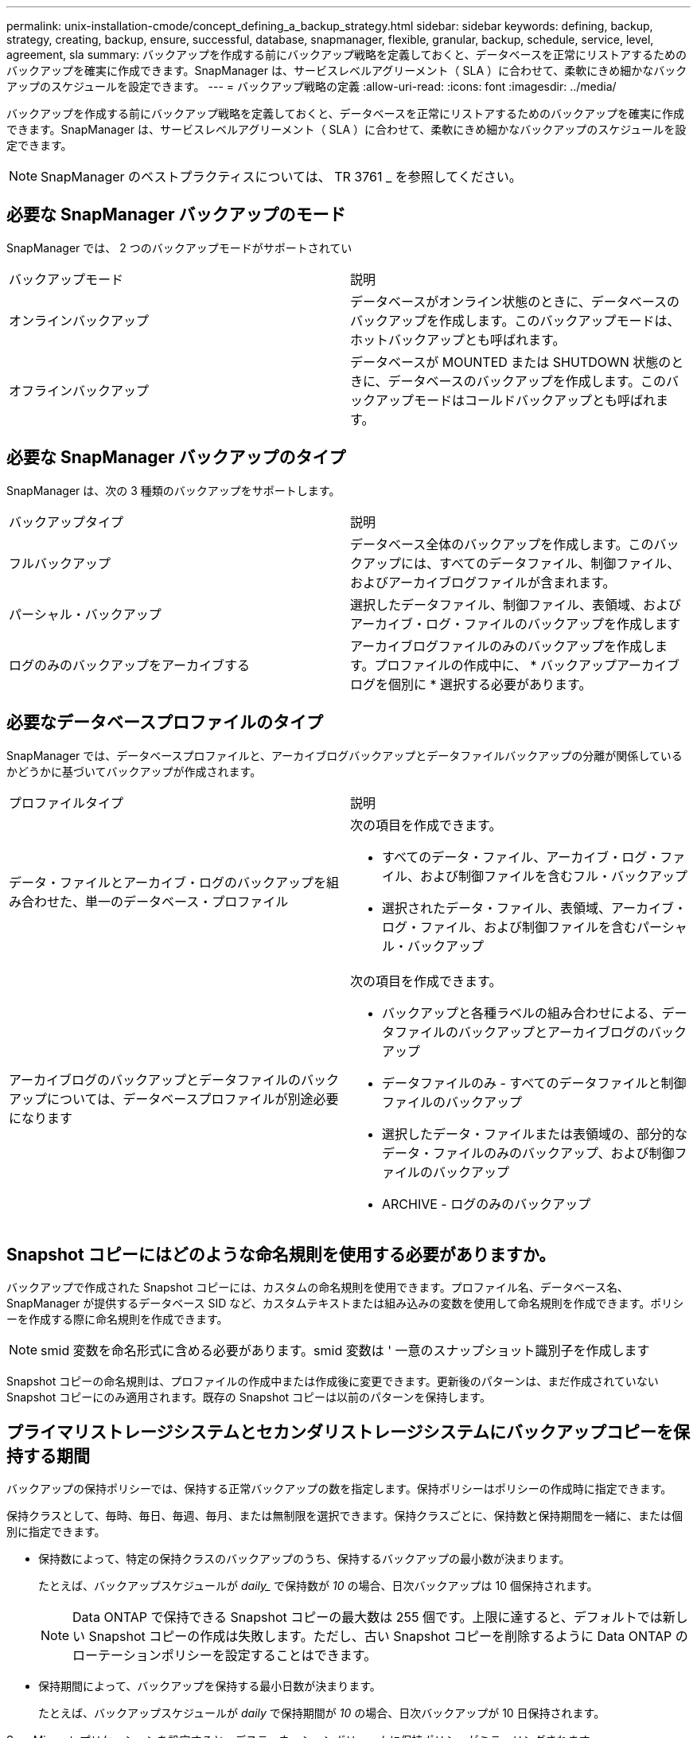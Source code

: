 ---
permalink: unix-installation-cmode/concept_defining_a_backup_strategy.html 
sidebar: sidebar 
keywords: defining, backup, strategy, creating, backup, ensure, successful, database, snapmanager, flexible, granular, backup, schedule, service, level, agreement, sla 
summary: バックアップを作成する前にバックアップ戦略を定義しておくと、データベースを正常にリストアするためのバックアップを確実に作成できます。SnapManager は、サービスレベルアグリーメント（ SLA ）に合わせて、柔軟にきめ細かなバックアップのスケジュールを設定できます。 
---
= バックアップ戦略の定義
:allow-uri-read: 
:icons: font
:imagesdir: ../media/


[role="lead"]
バックアップを作成する前にバックアップ戦略を定義しておくと、データベースを正常にリストアするためのバックアップを確実に作成できます。SnapManager は、サービスレベルアグリーメント（ SLA ）に合わせて、柔軟にきめ細かなバックアップのスケジュールを設定できます。


NOTE: SnapManager のベストプラクティスについては、 TR 3761 _ を参照してください。



== 必要な SnapManager バックアップのモード

SnapManager では、 2 つのバックアップモードがサポートされてい

|===


| バックアップモード | 説明 


 a| 
オンラインバックアップ
 a| 
データベースがオンライン状態のときに、データベースのバックアップを作成します。このバックアップモードは、ホットバックアップとも呼ばれます。



 a| 
オフラインバックアップ
 a| 
データベースが MOUNTED または SHUTDOWN 状態のときに、データベースのバックアップを作成します。このバックアップモードはコールドバックアップとも呼ばれます。

|===


== 必要な SnapManager バックアップのタイプ

SnapManager は、次の 3 種類のバックアップをサポートします。

|===


| バックアップタイプ | 説明 


 a| 
フルバックアップ
 a| 
データベース全体のバックアップを作成します。このバックアップには、すべてのデータファイル、制御ファイル、およびアーカイブログファイルが含まれます。



 a| 
パーシャル・バックアップ
 a| 
選択したデータファイル、制御ファイル、表領域、およびアーカイブ・ログ・ファイルのバックアップを作成します



 a| 
ログのみのバックアップをアーカイブする
 a| 
アーカイブログファイルのみのバックアップを作成します。プロファイルの作成中に、 * バックアップアーカイブログを個別に * 選択する必要があります。

|===


== 必要なデータベースプロファイルのタイプ

SnapManager では、データベースプロファイルと、アーカイブログバックアップとデータファイルバックアップの分離が関係しているかどうかに基づいてバックアップが作成されます。

|===


| プロファイルタイプ | 説明 


 a| 
データ・ファイルとアーカイブ・ログのバックアップを組み合わせた、単一のデータベース・プロファイル
 a| 
次の項目を作成できます。

* すべてのデータ・ファイル、アーカイブ・ログ・ファイル、および制御ファイルを含むフル・バックアップ
* 選択されたデータ・ファイル、表領域、アーカイブ・ログ・ファイル、および制御ファイルを含むパーシャル・バックアップ




 a| 
アーカイブログのバックアップとデータファイルのバックアップについては、データベースプロファイルが別途必要になります
 a| 
次の項目を作成できます。

* バックアップと各種ラベルの組み合わせによる、データファイルのバックアップとアーカイブログのバックアップ
* データファイルのみ - すべてのデータファイルと制御ファイルのバックアップ
* 選択したデータ・ファイルまたは表領域の、部分的なデータ・ファイルのみのバックアップ、および制御ファイルのバックアップ
* ARCHIVE - ログのみのバックアップ


|===


== Snapshot コピーにはどのような命名規則を使用する必要がありますか。

バックアップで作成された Snapshot コピーには、カスタムの命名規則を使用できます。プロファイル名、データベース名、 SnapManager が提供するデータベース SID など、カスタムテキストまたは組み込みの変数を使用して命名規則を作成できます。ポリシーを作成する際に命名規則を作成できます。


NOTE: smid 変数を命名形式に含める必要があります。smid 変数は ' 一意のスナップショット識別子を作成します

Snapshot コピーの命名規則は、プロファイルの作成中または作成後に変更できます。更新後のパターンは、まだ作成されていない Snapshot コピーにのみ適用されます。既存の Snapshot コピーは以前のパターンを保持します。



== プライマリストレージシステムとセカンダリストレージシステムにバックアップコピーを保持する期間

バックアップの保持ポリシーでは、保持する正常バックアップの数を指定します。保持ポリシーはポリシーの作成時に指定できます。

保持クラスとして、毎時、毎日、毎週、毎月、または無制限を選択できます。保持クラスごとに、保持数と保持期間を一緒に、または個別に指定できます。

* 保持数によって、特定の保持クラスのバックアップのうち、保持するバックアップの最小数が決まります。
+
たとえば、バックアップスケジュールが _daily__ で保持数が _10_ の場合、日次バックアップは 10 個保持されます。

+

NOTE: Data ONTAP で保持できる Snapshot コピーの最大数は 255 個です。上限に達すると、デフォルトでは新しい Snapshot コピーの作成は失敗します。ただし、古い Snapshot コピーを削除するように Data ONTAP のローテーションポリシーを設定することはできます。

* 保持期間によって、バックアップを保持する最小日数が決まります。
+
たとえば、バックアップスケジュールが _daily_ で保持期間が _10_ の場合、日次バックアップが 10 日保持されます。



SnapMirror レプリケーションを設定すると、デスティネーションボリュームに保持ポリシーがミラーリングされます。


NOTE: バックアップコピーを長期にわたって保持する場合は、 SnapVault を使用する必要があります。



== ソースボリュームまたはデスティネーションボリュームを使用したバックアップコピーの検証

SnapMirror または SnapVault を使用する場合は、プライマリストレージシステム上の Snapshot コピーではなく、 SnapMirror または SnapVault デスティネーションボリューム上の Snapshot コピーを使用してバックアップコピーを検証できます。デスティネーションボリュームを検証に使用すると、プライマリストレージシステムの負荷が軽減されます。

* 関連情報 *

http://www.netapp.com/us/media/tr-3761.pdf["ネットアップテクニカルレポート 3761 ：『 SnapManager for Oracle ： Best Practices 』"]
